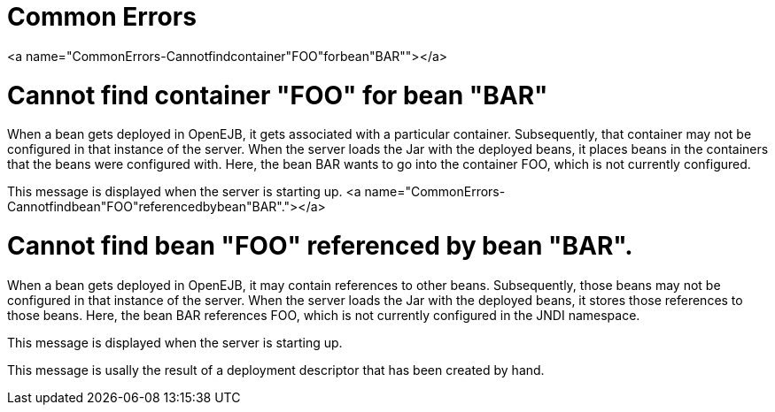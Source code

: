 = Common Errors

<a name="CommonErrors-Cannotfindcontainer"FOO"forbean"BAR""></a>

= Cannot find container "FOO" for bean "BAR"

When a bean gets deployed in OpenEJB, it gets associated with a particular container.
Subsequently, that container may not be configured in that instance of the server.
When the server loads the Jar with the deployed beans, it places beans in the containers that the beans were configured with.
Here, the bean BAR wants to go into the container FOO, which is not currently configured.

This message is displayed when the server is starting up.
<a name="CommonErrors-Cannotfindbean"FOO"referencedbybean"BAR"."></a>

= Cannot find bean "FOO" referenced by bean "BAR".

When a bean gets deployed in OpenEJB, it may contain references to other beans.
Subsequently, those beans may not be configured in that instance of the server.
When the server loads the Jar with the deployed beans, it stores those references to those beans.
Here, the bean BAR references FOO, which is not currently configured in the JNDI namespace.

This message is displayed when the server is starting up.

This message is usally the result of a deployment descriptor that has been created by hand.
